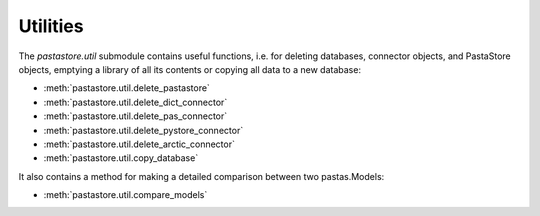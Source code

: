 =========
Utilities
=========

The `pastastore.util` submodule contains useful functions, i.e. for deleting
databases, connector objects, and PastaStore objects, emptying a library of
all its contents or copying all data to a new database:


* :meth:`pastastore.util.delete_pastastore`
* :meth:`pastastore.util.delete_dict_connector`
* :meth:`pastastore.util.delete_pas_connector`
* :meth:`pastastore.util.delete_pystore_connector`
* :meth:`pastastore.util.delete_arctic_connector`
* :meth:`pastastore.util.copy_database`


It also contains a method for making a detailed comparison between two 
pastas.Models:

* :meth:`pastastore.util.compare_models`